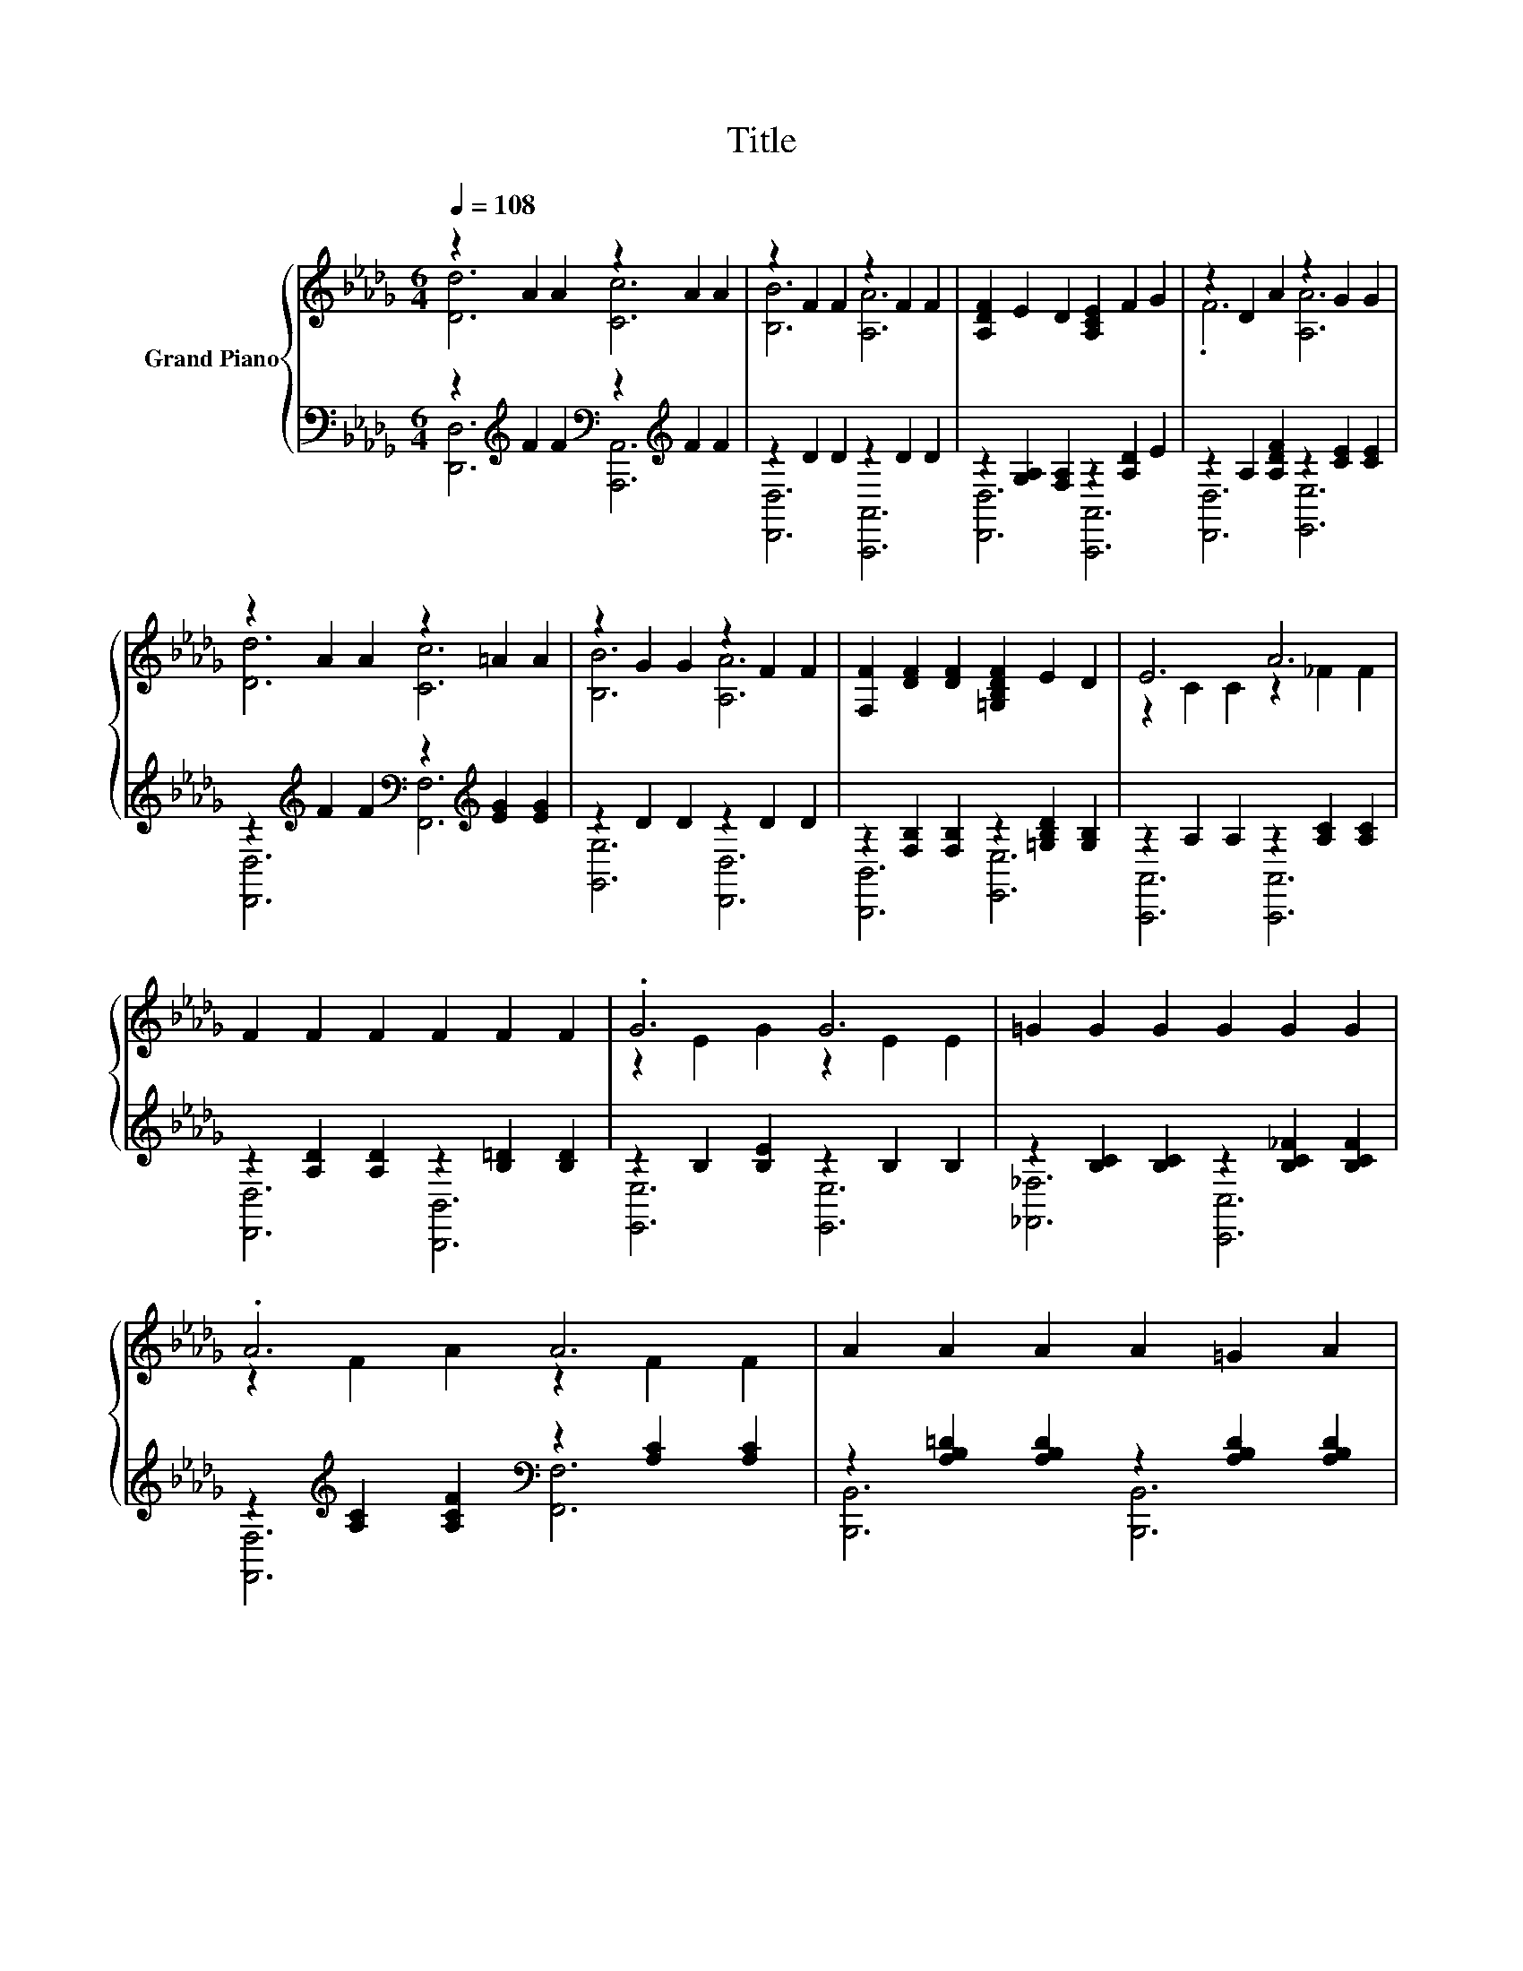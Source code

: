 X:1
T:Title
%%score { ( 1 2 5 ) | ( 3 4 6 ) }
L:1/8
Q:1/4=108
M:6/4
K:Db
V:1 treble nm="Grand Piano"
V:2 treble 
V:5 treble 
V:3 bass 
V:4 bass 
V:6 bass 
V:1
 z2 A2 A2 z2 A2 A2 | z2 F2 F2 z2 F2 F2 | [A,DF]2 E2 D2 [A,CE]2 F2 G2 | z2 D2 A2 z2 G2 G2 | %4
 z2 A2 A2 z2 =A2 A2 | z2 G2 G2 z2 F2 F2 | [F,F]2 [DF]2 [DF]2 [=G,B,DF]2 E2 D2 | E6 A6 | %8
 F2 F2 F2 F2 F2 F2 | .G6 G6 | =G2 G2 G2 G2 G2 G2 | .A6 A6 | A2 A2 A2 A2 =G2 A2 | .c6 z6 | e6 e6 | %15
[M:15/8] .e6 z3 z6 |[M:6/4] z2 A2 A2 z2 A2 A2 | [Ee]2 [Ad]2 [Ac]2 [B,B]2 [FA]2 [DF]2 | %18
 z2 C2 C2[K:bass] z2 _C2 C2 | z2 C2 C2 z2[K:treble] C2 C2 | [Ee]6 [=D=d]6 | %21
 [Ff]2 [Ae]2 [Ac]2 [B,B]2 [GA]2 [Ac]2 | z2 F2 F2 z2 _C2 C2 | %23
 [A,A]2 [A,A]2- [A,-GAB]2 [A,-CEGAc]2 [A,-cf]2 [A,ce]2 | [Dd]2 [Ac]2 [Ad]2 [Dd]2 [_ce]2 [cd]2 | %25
 z2 B2 B2 z2 A2 A2 | [Ee]2 [B=d]2 [Be]2 [Ee]2 [_df]2 [de]2 | %27
 e2- [EBe-]2 [Ace-]2 [G,A,e-]2 [Ade]2 [Ge]2 | [Ff]2 [F_f]2 [F=f]2 [Gc]2 [Gd]2 [Ge]2 | %29
 [Ad]2 [Ac]2 [Ad]2 [A=da]4 [eg]2 | [df]6 [ce]6 | [Fd]2 [df]2 [fa]2 [fad']6 |] %32
V:2
 [Dd]6 [Cc]6 | [B,B]6 [A,A]6 | x12 | .F6 [A,A]6 | [Dd]6 [Cc]6 | [B,B]6 [A,A]6 | x12 | %7
 z2 C2 C2 z2 _F2 F2 | x12 | z2 E2 G2 z2 E2 E2 | x12 | z2 F2 A2 z2 F2 F2 | x12 | %13
 z2 A2 c2 c2 _c2 =c2 | z2 [E=GB]2 [EGB]2 z2 [EG_c]2 [EGc]2 |[M:15/8] z2 c-c c2 [CGA]3- [CGA]6 | %16
[M:6/4] [Dd]6 [Cc]6 | x12 | [G,G]6[K:bass] [F,F]6 | [G,G]12[K:treble] | z2 A2 A2 z2 A2 A2 | x12 | %22
 [B,B]6 [F,F]6 | z2 .[CG]4 z6 | x12 | [Dd]6 [B,B]6 | x12 | .[EA]6 z6 | x12 | x12 | x12 | x12 |] %32
V:3
 z2[K:treble] F2 F2[K:bass] z2[K:treble] F2 F2 | z2 D2 D2 z2 D2 D2 | %2
 z2 [G,A,]2 [F,A,]2 z2 [A,D]2 E2 | z2 A,2 [A,DF]2 z2 [CE]2 [CE]2 | %4
 z2[K:treble] F2 F2[K:bass] z2[K:treble] [EG]2 [EG]2 | z2 D2 D2 z2 D2 D2 | %6
 z2 [F,B,]2 [F,B,]2 z2 [=G,B,D]2 [G,B,]2 | z2 A,2 A,2 z2 [A,C]2 [A,C]2 | %8
 z2 [A,D]2 [A,D]2 z2 [B,=D]2 [B,D]2 | z2 B,2 [B,E]2 z2 B,2 B,2 | %10
 z2 [B,C]2 [B,C]2 z2 [B,C_F]2 [B,CF]2 | z2[K:treble] [A,C]2 [A,CF]2[K:bass] z2 [A,C]2 [A,C]2 | %12
 z2 [A,B,=D]2 [A,B,D]2 z2 [A,B,D]2 [A,B,D]2 | %13
 z2[K:treble] [CE]2 [CEA]2[K:bass] z2[K:treble] [_CEA]2 [=CEA]2 | %14
 z2 [E,=G,D]2 [E,G,D]2 z2 [E,G,D]2 [E,G,D]2 | %15
[M:15/8] z2[K:treble] [A,CEG]-[A,CEG] [A,CEG]2[K:bass] [A,,A,]3- [A,,A,]6 | %16
[M:6/4] z2[K:treble] F2 F2[K:bass] z2[K:treble] F2 F2 | %17
 z2[K:treble] [DF]2 [CF]2[K:bass] z2 [A,D]2 [F,A,]2 | z2 A,2 A,2 z2 A,2 A,2 | %19
 z2 A,2 A,2 z2 A,2 A,2 | z2[K:treble] G2 G2[K:bass] z2[K:treble] G2 G2 | %21
 z2[K:treble] [EG]2 [CG]2[K:bass] z2 [A,C]2 [CG]2 | z2 D2 D2 z2 A,2 A,2 | %23
 z4 [B,D]2 z2[K:treble] [FA]2 [EGA]2 | z2[K:treble] [CF]2 [DF]2[K:bass] z2[K:treble] [EA]2 [DA]2 | %25
 z2[K:treble] G2 G2[K:bass] z2 =D2 D2 | %26
 z2[K:treble] [D=G]2 [EG]2[K:bass] z2[K:treble] [FG]2 [EB]2 | z4 [=G,D]2 z6 | %28
 [D,A,]2 [D,A,]2 [D,A,]2 [E,A,]2 [E,B,]2 [A,C]2 | [F,D]2 [F,D]2 [F,D]2 [F,_C]4[K:treble] [G,B,G]2 | %30
 [A,F]6 [A,EG]6 | z2[K:treble] F2- [Fd]2- [Fd]6 |] %32
V:4
 [D,,D,]6[K:treble][K:bass] [A,,,A,,]6[K:treble] | [D,,D,]6 [A,,,A,,]6 | [D,,D,]6 [A,,,A,,]6 | %3
 [D,,D,]6 [E,,E,]6 | [D,,D,]6[K:treble][K:bass] [F,,F,]6[K:treble] | [G,,G,]6 [D,,D,]6 | %6
 [B,,,B,,]6 [E,,E,]6 | [A,,,A,,]6 [A,,,A,,]6 | [D,,D,]6 [B,,,B,,]6 | [E,,E,]6 [E,,E,]6 | %10
 [_F,,_F,]6 [C,,C,]6 | [F,,F,]6[K:treble][K:bass] [F,,F,]6 | [B,,,B,,]6 [B,,,B,,]6 | %13
 [E,,E,]6[K:treble][K:bass] [E,,E,]6[K:treble] | E,,6 E,,6 |[M:15/8] A,,6[K:treble][K:bass] z3 z6 | %16
[M:6/4] [D,,D,]6[K:treble][K:bass] [A,,,A,,]6[K:treble] | [D,,D,]6[K:treble][K:bass] [A,,,A,,]6 | %18
 [E,,E,]6 [=D,,=D,]6 | [E,,E,]6 A,,,6 | [C,,C,]6[K:treble][K:bass] [A,,,A,,]6[K:treble] | %21
 [C,,C,]6[K:treble][K:bass] [A,,,A,,]6 | [D,,D,]6 [=D,,=D,]6 | [E,,E,]6 [A,,,A,,]6[K:treble] | %24
 [D,,D,]6[K:treble][K:bass] [F,,F,]6[K:treble] | [G,,G,]6[K:treble][K:bass] [F,,F,]6 | %26
 [E,,E,]6[K:treble][K:bass] [=G,,=G,]6[K:treble] | [A,,A,]2 [A,C]2 E2- E2- [F,A,DE-]2 [E,A,CE]2 | %28
 x12 | x10[K:treble] x2 | x12 | z2[K:treble] A2 A2 z6 |] %32
V:5
 x12 | x12 | x12 | x12 | x12 | x12 | x12 | x12 | x12 | x12 | x12 | x12 | x12 | x12 | x12 | %15
[M:15/8] x15 |[M:6/4] x12 | x12 | x6[K:bass] x6 | z6 A,,6[K:treble] | x12 | x12 | x12 | x12 | x12 | %25
 x12 | x12 | x12 | x12 | x12 | x12 | x12 |] %32
V:6
 x2[K:treble] x4[K:bass] x2[K:treble] x4 | x12 | x12 | x12 | %4
 x2[K:treble] x4[K:bass] x2[K:treble] x4 | x12 | x12 | x12 | x12 | x12 | x12 | %11
 x2[K:treble] x4[K:bass] x6 | x12 | x2[K:treble] x4[K:bass] x2[K:treble] x4 | x12 | %15
[M:15/8] x2[K:treble] x4[K:bass] x9 |[M:6/4] x2[K:treble] x4[K:bass] x2[K:treble] x4 | %17
 x2[K:treble] x4[K:bass] x6 | x12 | x12 | x2[K:treble] x4[K:bass] x2[K:treble] x4 | %21
 x2[K:treble] x4[K:bass] x6 | x12 | x8[K:treble] x4 | x2[K:treble] x4[K:bass] x2[K:treble] x4 | %25
 x2[K:treble] x4[K:bass] x6 | x2[K:treble] x4[K:bass] x2[K:treble] x4 | x12 | x12 | %29
 x10[K:treble] x2 | x12 | [D,D]12[K:treble] |] %32


